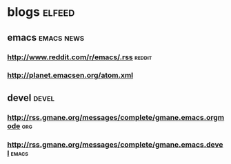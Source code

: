 * blogs                                                              :elfeed:
** emacs                                                        :emacs:news:
*** http://www.reddit.com/r/emacs/.rss                             :reddit:
*** http://planet.emacsen.org/atom.xml
** devel                                                             :devel:
*** http://rss.gmane.org/messages/complete/gmane.emacs.orgmode        :org:
*** http://rss.gmane.org/messages/complete/gmane.emacs.devel        :emacs:
